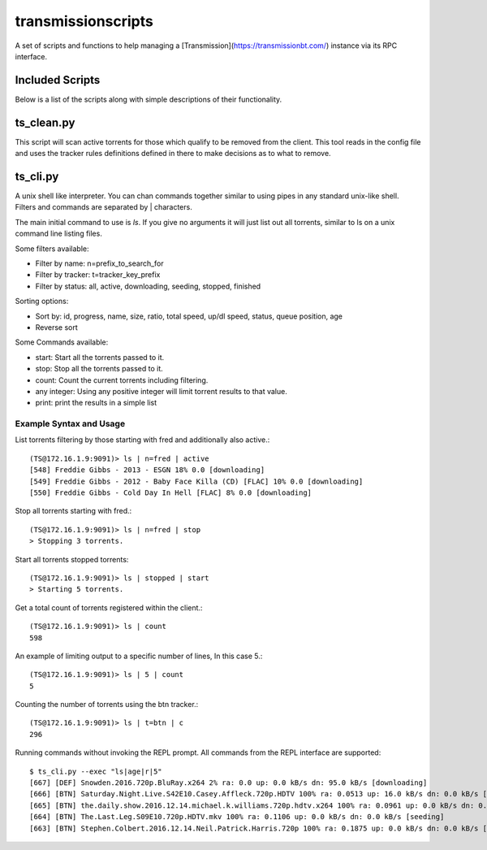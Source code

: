 ===================
transmissionscripts
===================

A set of scripts and functions to help managing a [Transmission](https://transmissionbt.com/) instance via
its RPC interface.

----------------
Included Scripts
----------------

Below is a list of the scripts along with simple descriptions of their functionality.

-----------
ts_clean.py
-----------

This script will scan active torrents for those which qualify to be removed from the client. This
tool reads in the config file and uses the tracker rules definitions defined in there to make decisions
as to what to remove.

---------
ts_cli.py
---------

A unix shell like interpreter. You can chan commands together similar to using pipes in any
standard unix-like shell. Filters and commands are separated by | characters.

The main initial command to use is `ls`. If you give no arguments it will just list
out all torrents, similar to ls on a unix command line listing files.

Some filters available:


- Filter by name: n=prefix_to_search_for
- Filter by tracker: t=tracker_key_prefix
- Filter by status: all, active, downloading, seeding, stopped, finished

Sorting options:

- Sort by: id, progress, name, size, ratio, total speed, up/dl speed, status, queue position, age
- Reverse sort

Some Commands available:

- start: Start all the torrents passed to it.
- stop: Stop all the torrents passed to it.
- count: Count the current torrents including filtering.
- any integer: Using any positive integer will limit torrent results to that value.
- print: print the results in a simple list

Example Syntax and Usage
------------------------

List torrents filtering by those starting with fred and additionally also active.::

        (TS@172.16.1.9:9091)> ls | n=fred | active
        [548] Freddie Gibbs - 2013 - ESGN 18% 0.0 [downloading]
        [549] Freddie Gibbs - 2012 - Baby Face Killa (CD) [FLAC] 10% 0.0 [downloading]
        [550] Freddie Gibbs - Cold Day In Hell [FLAC] 8% 0.0 [downloading]


Stop all torrents starting with fred.::

        (TS@172.16.1.9:9091)> ls | n=fred | stop
        > Stopping 3 torrents.

Start all torrents stopped torrents::

        (TS@172.16.1.9:9091)> ls | stopped | start
        > Starting 5 torrents.

Get a total count of torrents registered within the client.::

        (TS@172.16.1.9:9091)> ls | count
        598

An example of limiting output to a specific number of lines, In this case 5.::

        (TS@172.16.1.9:9091)> ls | 5 | count
        5

Counting the number of torrents using the btn tracker.::

        (TS@172.16.1.9:9091)> ls | t=btn | c
        296

Running commands without invoking the REPL prompt. All commands from the REPL interface are supported::

    $ ts_cli.py --exec "ls|age|r|5"
    [667] [DEF] Snowden.2016.720p.BluRay.x264 2% ra: 0.0 up: 0.0 kB/s dn: 95.0 kB/s [downloading]
    [666] [BTN] Saturday.Night.Live.S42E10.Casey.Affleck.720p.HDTV 100% ra: 0.0513 up: 16.0 kB/s dn: 0.0 kB/s [seeding]
    [665] [BTN] the.daily.show.2016.12.14.michael.k.williams.720p.hdtv.x264 100% ra: 0.0961 up: 0.0 kB/s dn: 0.0 kB/s [seeding]
    [664] [BTN] The.Last.Leg.S09E10.720p.HDTV.mkv 100% ra: 0.1106 up: 0.0 kB/s dn: 0.0 kB/s [seeding]
    [663] [BTN] Stephen.Colbert.2016.12.14.Neil.Patrick.Harris.720p 100% ra: 0.1875 up: 0.0 kB/s dn: 0.0 kB/s [seeding]


